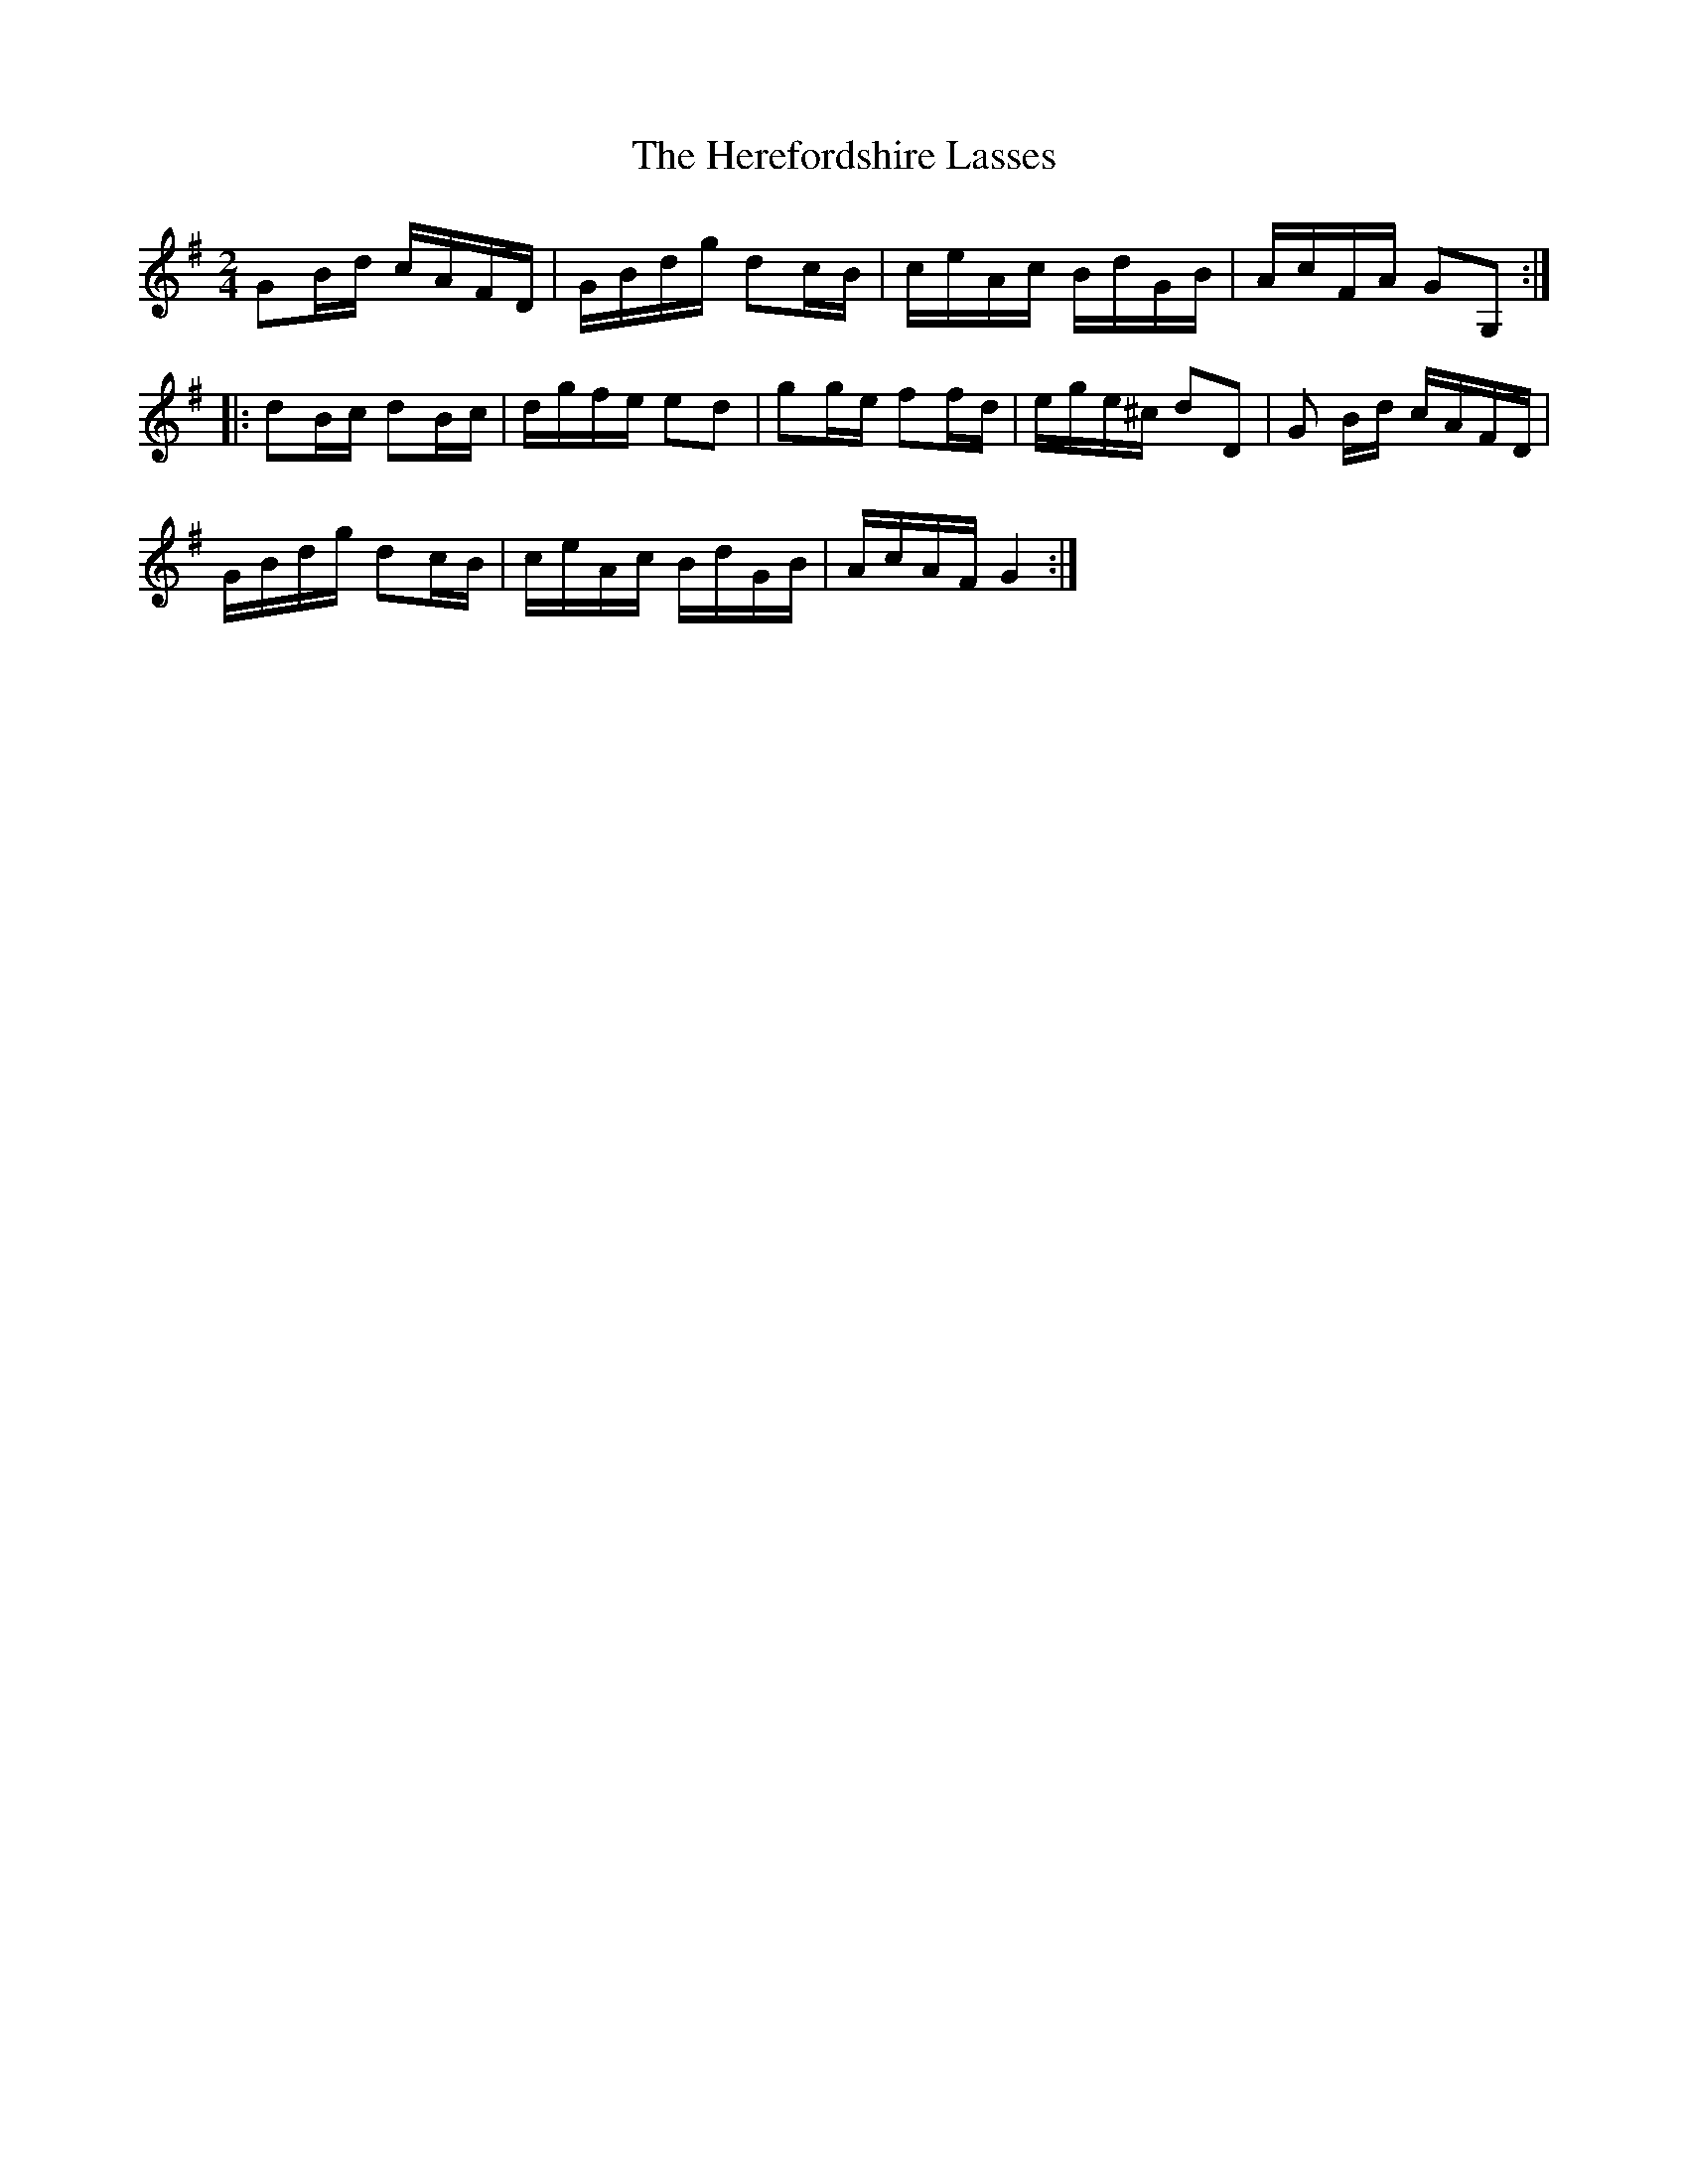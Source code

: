 X:1
T:Herefordshire Lasses, The
M:2/4
L:1/8
S:Frank Kidson - Old English Country Dances (1890)
Z:AK/Fiddler's Companion
K:G
GB/d/ c/A/F/D/|G/B/d/g/ dc/B/|c/e/A/c/ B/d/G/B/|A/c/F/A/ GG,:|
|:dB/c/ dB/c/|d/g/f/e/ ed|gg/e/ ff/d/|e/g/e/^c/ dD|G B/d/ c/A/F/D/|
G/B/d/g/ dc/B/|c/e/A/c/ B/d/G/B/|A/c/A/F/ G2:|
